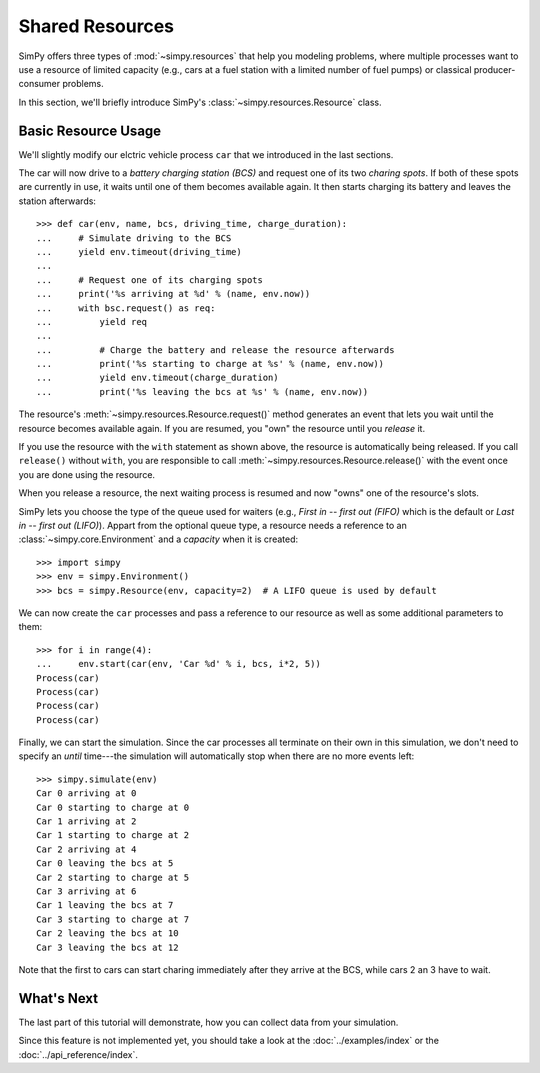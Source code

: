 ================
Shared Resources
================

SimPy offers three types of :mod:`~simpy.resources` that help you modeling problems, where
multiple processes want to use a resource of limited capacity (e.g., cars at
a fuel station with a limited number of fuel pumps) or classical
producer-consumer problems.

In this section, we'll briefly introduce SimPy's
:class:`~simpy.resources.Resource` class.


Basic Resource Usage
====================

We'll slightly modify our elctric vehicle process ``car`` that we introduced in
the last sections.

The car will now drive to a *battery charging station (BCS)* and request one of
its two *charing spots*. If both of these spots are currently in use, it waits
until one of them becomes available again. It then starts charging its battery
and leaves the station afterwards::

    >>> def car(env, name, bcs, driving_time, charge_duration):
    ...     # Simulate driving to the BCS
    ...     yield env.timeout(driving_time)
    ...
    ...     # Request one of its charging spots
    ...     print('%s arriving at %d' % (name, env.now))
    ...     with bsc.request() as req:
    ...         yield req
    ...
    ...         # Charge the battery and release the resource afterwards
    ...         print('%s starting to charge at %s' % (name, env.now))
    ...         yield env.timeout(charge_duration)
    ...         print('%s leaving the bcs at %s' % (name, env.now))

The resource's :meth:`~simpy.resources.Resource.request()` method generates an
event that lets you wait until the resource becomes available again.  If you
are resumed, you "own" the resource until you *release* it.

If you use the resource with the ``with`` statement as shown above, the
resource is automatically being released. If you call ``release()`` without
``with``, you are responsible to call
:meth:`~simpy.resources.Resource.release()` with the event once you are done
using the resource.

When you release a resource, the next waiting process is resumed and now "owns"
one of the resource's slots.

SimPy lets you choose the type of the queue used for waiters (e.g., *First in
-- first out (FIFO)* which is the default or *Last in -- first out (LIFO)*).
Appart from the optional queue type, a resource needs a reference to an
:class:`~simpy.core.Environment` and a *capacity* when it is created::

    >>> import simpy
    >>> env = simpy.Environment()
    >>> bcs = simpy.Resource(env, capacity=2)  # A LIFO queue is used by default

We can now create the ``car`` processes and pass a reference to our resource as
well as some additional parameters to them::

    >>> for i in range(4):
    ...     env.start(car(env, 'Car %d' % i, bcs, i*2, 5))
    Process(car)
    Process(car)
    Process(car)
    Process(car)

Finally, we can start the simulation. Since the car processes all terminate on
their own in this simulation, we don't need to specify an *until* time---the
simulation will automatically stop when there are no more events left::

    >>> simpy.simulate(env)
    Car 0 arriving at 0
    Car 0 starting to charge at 0
    Car 1 arriving at 2
    Car 1 starting to charge at 2
    Car 2 arriving at 4
    Car 0 leaving the bcs at 5
    Car 2 starting to charge at 5
    Car 3 arriving at 6
    Car 1 leaving the bcs at 7
    Car 3 starting to charge at 7
    Car 2 leaving the bcs at 10
    Car 3 leaving the bcs at 12

Note that the first to cars can start charing immediately after they arrive at
the BCS, while cars 2 an 3 have to wait.


What's Next
===========

The last part of this tutorial will demonstrate, how you can collect data from
your simulation.

Since this feature is not implemented yet, you should take a look at the
:doc:`../examples/index` or the :doc:`../api_reference/index`.
